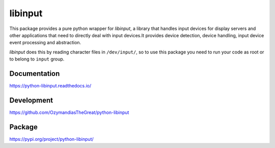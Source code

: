 libinput
--------

This package provides a pure python wrapper for *libinput*, a library that
handles input devices for display servers and other applications that need to
directly deal with input devices.It provides device detection, device handling,
input device event processing and abstraction.

*libinput* does this by reading character files in ``/dev/input/``, so to use
this package you need to run your code as root or to belong to ``input`` group.

Documentation
~~~~~~~~~~~~~

https://python-libinput.readthedocs.io/

Development
~~~~~~~~~~~

https://github.com/OzymandiasTheGreat/python-libinput

Package
~~~~~~~

https://pypi.org/project/python-libinput/
